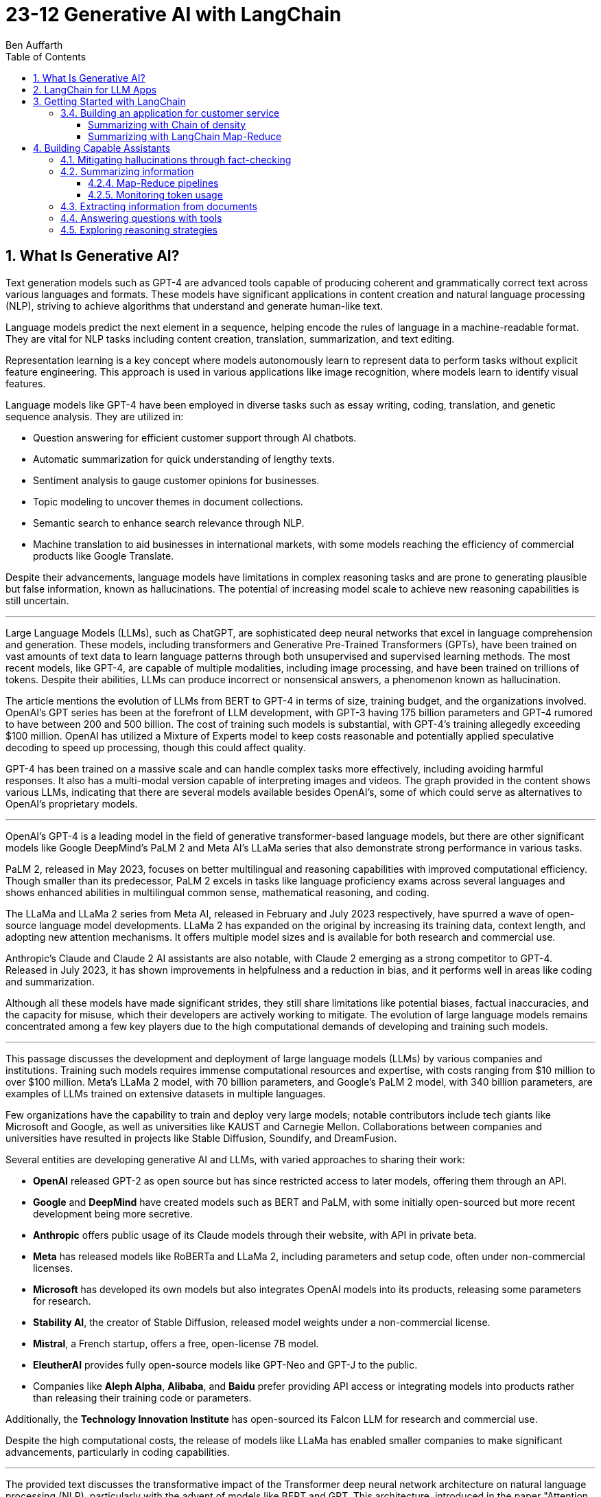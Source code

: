 = 23-12 Generative AI with LangChain
:source-highlighter: coderay
:icons: font
:toc: right
:toclevels: 4
Ben Auffarth

== 1. What Is Generative AI?

Text generation models such as GPT-4 are advanced tools capable of producing coherent and grammatically correct text across various languages and formats. These models have significant applications in content creation and natural language processing (NLP), striving to achieve algorithms that understand and generate human-like text.

Language models predict the next element in a sequence, helping encode the rules of language in a machine-readable format. They are vital for NLP tasks including content creation, translation, summarization, and text editing.

Representation learning is a key concept where models autonomously learn to represent data to perform tasks without explicit feature engineering. This approach is used in various applications like image recognition, where models learn to identify visual features.

Language models like GPT-4 have been employed in diverse tasks such as essay writing, coding, translation, and genetic sequence analysis. They are utilized in:

- Question answering for efficient customer support through AI chatbots.
- Automatic summarization for quick understanding of lengthy texts.
- Sentiment analysis to gauge customer opinions for businesses.
- Topic modeling to uncover themes in document collections.
- Semantic search to enhance search relevance through NLP.
- Machine translation to aid businesses in international markets, with some models reaching the efficiency of commercial products like Google Translate.

Despite their advancements, language models have limitations in complex reasoning tasks and are prone to generating plausible but false information, known as hallucinations. The potential of increasing model scale to achieve new reasoning capabilities is still uncertain.

---

Large Language Models (LLMs), such as ChatGPT, are sophisticated deep neural networks that excel in language comprehension and generation. These models, including transformers and Generative Pre-Trained Transformers (GPTs), have been trained on vast amounts of text data to learn language patterns through both unsupervised and supervised learning methods. The most recent models, like GPT-4, are capable of multiple modalities, including image processing, and have been trained on trillions of tokens. Despite their abilities, LLMs can produce incorrect or nonsensical answers, a phenomenon known as hallucination.

The article mentions the evolution of LLMs from BERT to GPT-4 in terms of size, training budget, and the organizations involved. OpenAI's GPT series has been at the forefront of LLM development, with GPT-3 having 175 billion parameters and GPT-4 rumored to have between 200 and 500 billion. The cost of training such models is substantial, with GPT-4's training allegedly exceeding $100 million. OpenAI has utilized a Mixture of Experts model to keep costs reasonable and potentially applied speculative decoding to speed up processing, though this could affect quality.

GPT-4 has been trained on a massive scale and can handle complex tasks more effectively, including avoiding harmful responses. It also has a multi-modal version capable of interpreting images and videos. The graph provided in the content shows various LLMs, indicating that there are several models available besides OpenAI's, some of which could serve as alternatives to OpenAI's proprietary models.

---

OpenAI’s GPT-4 is a leading model in the field of generative transformer-based language models, but there are other significant models like Google DeepMind’s PaLM 2 and Meta AI's LLaMa series that also demonstrate strong performance in various tasks.

PaLM 2, released in May 2023, focuses on better multilingual and reasoning capabilities with improved computational efficiency. Though smaller than its predecessor, PaLM 2 excels in tasks like language proficiency exams across several languages and shows enhanced abilities in multilingual common sense, mathematical reasoning, and coding.

The LLaMa and LLaMa 2 series from Meta AI, released in February and July 2023 respectively, have spurred a wave of open-source language model developments. LLaMa 2 has expanded on the original by increasing its training data, context length, and adopting new attention mechanisms. It offers multiple model sizes and is available for both research and commercial use.

Anthropic's Claude and Claude 2 AI assistants are also notable, with Claude 2 emerging as a strong competitor to GPT-4. Released in July 2023, it has shown improvements in helpfulness and a reduction in bias, and it performs well in areas like coding and summarization.

Although all these models have made significant strides, they still share limitations like potential biases, factual inaccuracies, and the capacity for misuse, which their developers are actively working to mitigate. The evolution of large language models remains concentrated among a few key players due to the high computational demands of developing and training such models.

---

This passage discusses the development and deployment of large language models (LLMs) by various companies and institutions. Training such models requires immense computational resources and expertise, with costs ranging from $10 million to over $100 million. Meta's LLaMa 2 model, with 70 billion parameters, and Google's PaLM 2 model, with 340 billion parameters, are examples of LLMs trained on extensive datasets in multiple languages.

Few organizations have the capability to train and deploy very large models; notable contributors include tech giants like Microsoft and Google, as well as universities like KAUST and Carnegie Mellon. Collaborations between companies and universities have resulted in projects like Stable Diffusion, Soundify, and DreamFusion.

Several entities are developing generative AI and LLMs, with varied approaches to sharing their work:

- **OpenAI** released GPT-2 as open source but has since restricted access to later models, offering them through an API.
- **Google** and **DeepMind** have created models such as BERT and PaLM, with some initially open-sourced but more recent development being more secretive.
- **Anthropic** offers public usage of its Claude models through their website, with API in private beta.
- **Meta** has released models like RoBERTa and LLaMa 2, including parameters and setup code, often under non-commercial licenses.
- **Microsoft** has developed its own models but also integrates OpenAI models into its products, releasing some parameters for research.
- **Stability AI**, the creator of Stable Diffusion, released model weights under a non-commercial license.
- **Mistral**, a French startup, offers a free, open-license 7B model.
- **EleutherAI** provides fully open-source models like GPT-Neo and GPT-J to the public.
- Companies like **Aleph Alpha**, **Alibaba**, and **Baidu** prefer providing API access or integrating models into products rather than releasing their training code or parameters.

Additionally, the **Technology Innovation Institute** has open-sourced its Falcon LLM for research and commercial use.

Despite the high computational costs, the release of models like LLaMa has enabled smaller companies to make significant advancements, particularly in coding capabilities.

---

The provided text discusses the transformative impact of the Transformer deep neural network architecture on natural language processing (NLP), particularly with the advent of models like BERT and GPT. This architecture, introduced in the paper "Attention Is All You Need" by Vaswani et al. in 2017, differs from previous models by processing words in parallel rather than sequentially, allowing for more efficient computation.

Transformers consist of an encoder and decoder, each comprising multiple layers with attention mechanisms and feed-forward networks. These models use positional encoding to retain information about word order, layer normalization for stable learning, and multi-head attention to capture different aspects of information simultaneously.

Attention mechanisms, a key feature of transformers, involve computing weighted sums of values based on the similarity between positions in the input sequence. Multi-Query Attention (MQA) is an extension that enhances efficiency, used in models such as OpenAI's GPT series.

Grouped-Query Attention (GQA) is another technique used to speed up attention computation by caching key and value pairs, although it has memory cost issues with larger contexts or batch sizes.

Other efficiency-increasing methods include sparse and low-rank attention, latent bottlenecks, and architectures like transformer-XL which use recursion to store and leverage hidden states of previously encoded sentences.

The majority of large language models (LLMs) are based on the Transformer architecture due to its effectiveness in understanding and generating human language, as well as applications in other domains like image, sound, and 3D object processing.

The text concludes by mentioning that GPT models, which dominate the landscape of LLMs, are characterized by their pre-training process, setting the stage for a discussion on how these models are trained.

---

The transformer model is trained in two stages: unsupervised pre-training and task-specific fine-tuning. Pre-training's objective is to learn a universal representation for various tasks. Masked Language Modeling (MLM) is a pre-training method where the model predicts missing words in a sentence. The model's parameters are updated to minimize the difference between its predictions and the actual tokens.

Two key metrics for training and evaluating language models are Negative Log-Likelihood (NLL) and Perplexity (PPL). NLL measures the probability of correct predictions, with lower values indicating better learning. PPL, which is the exponentiation of NLL, provides a more intuitive measure of model performance; a lower PPL suggests a model that accurately predicts words and is "less surprised" by the next word.

Perplexity is used to compare performance across different language models, where a lower value signifies a more effective model. The training process begins with tokenization, which converts words to numerical representations necessary for the model to process the input.

---

Tokenization is the process of breaking down text into smaller units called tokens, which can be words, subwords, punctuation marks, or numbers. These tokens are then converted into unique numerical IDs through a mapping dictionary. The dictionary is created from the training data before training a Large Language Model (LLM) and remains unchanged afterward.

The numerical IDs assigned to tokens are not random; they are within a specific range, determined by the size of the tokenizer's vocabulary. Tokens are essential for constructing sequences of text during the processing of natural language.

Different tokenization methods like Byte-Pair Encoding (BPE), WordPiece, and SentencePiece are used in various models. For instance, LLaMa 2's BPE tokenizer breaks numbers into single digits and decomposes unknown UTF-8 characters using bytes, with a total vocabulary size of 32,000 tokens.

LLMs have a context window that limits the length of the token sequence they can process, usually ranging from 1,000 to 10,000 tokens. The large scale of these models is briefly mentioned as a topic for further discussion.

---

The content discusses the trend of increasing language model sizes in machine learning, referencing a figure that shows their growth over time. This trend is linked to the decrease in computing costs and the pursuit of higher performance. Key findings from various research papers are highlighted:

- A 2020 paper by Kaplan et al. from OpenAI analyzed scaling laws for neural language models and found that transformers outperform LSTMs in handling long contexts, which leads to better performance and efficiency.
- The paper also established a power-law relationship between a model's performance and the dataset size, model size, and computational resources, suggesting that these factors should be scaled together to avoid performance bottlenecks.
- DeepMind researchers in 2022 suggested that large language models (LLMs) are undertrained relative to what scaling laws would recommend for compute budget and dataset size. They showed that a smaller model (Chinchilla) could outperform a larger one (Gopher) if trained longer with a proportional dataset.
- Contrary to the trend of larger models, Microsoft Research's recent study found that a smaller network (350M parameters) trained on high-quality data can perform competitively, challenging the notion that bigger is always better.
- Future chapters of the source will explore the implications of scaling laws for generative models and the potential for new scaling laws related to data quality.
- Lastly, the content mentions that after pre-training, models are prepared for specific tasks through fine-tuning or prompting, which will be discussed in the context of task conditioning.

---

Conditioning Large Language Models (LLMs) involves adapting them for specific purposes, and it can be achieved through fine-tuning and prompting:

- **Fine-tuning** is the process of further training a pre-trained LLM on a specific dataset to improve its performance on a particular task. This can include instruction tuning, where the model learns to follow natural language instructions, and Reinforcement Learning from Human Feedback (RLHF), which aims to make the model more helpful and safe.

- **Prompting techniques** involve providing the model with text-based problems to solve. These can range from simple questions to complex instructions, and may or may not include examples. Zero-shot prompting doesn't use examples, while few-shot prompting provides a few example problems and solutions to guide the model.

---

The provided content explains how to access OpenAI's model and other language models (LLMs) through their website, API, or platforms like Hugging Face. Open-source LLMs can be downloaded, fine-tuned, or fully trained, with a guide to fine-tuning provided in Chapter 8 of the referenced book. It also mentions the use of generative AI in creating 3D images, avatars, and other graphical content, with a focus on text-to-image generation. The book will primarily discuss LLMs due to their wide-ranging applications but will also touch upon image models. Upcoming sections will review state-of-the-art methods for text-conditioned image generation, including progress, challenges, and future directions.

---

Text-to-image models are AI systems that generate images from textual descriptions. They are used in various fields, such as art, design, and advertising, to create visuals based on textual prompts. The models employ techniques like diffusion processes, where they start with a random noise and refine it into an image. They also use text encoders to convert text into embeddings, which are then processed in successive stages to produce images.

There are two main types of models: Generative Adversarial Networks (GANs) and diffusion models. GANs consist of two competing networks, a generator and a discriminator, which improve over time to create realistic images. Diffusion models work by gradually denoising a noisy image until it becomes a coherent picture corresponding to the text prompt.

Stable Diffusion is a notable example that operates in latent space, which is more computationally efficient than pixel space. It uses a Variational Autoencoder (VAE) for compression and a U-Net architecture for denoising. Stable Diffusion has been made available publicly under an open license, allowing wide access and use on consumer-grade hardware.

The training for these models is done on large datasets, and images are generated through a series of steps, including encoding, denoising, and decoding. The models can also be conditioned with specific inputs like depth maps or outlines to create images that closely match the text prompts.

These AI capabilities also extend to other domains beyond image generation, but the provided content focuses on the text-to-image context.

== 2. LangChain for LLM Apps

LLMs (Large Language Models) are powerful tools for language processing but have notable limitations, which need to be understood when they are employed in applications:

1. **Outdated Knowledge**: LLMs are trained on historical data and cannot update their knowledge without new training, leaving them unaware of recent events or developments.
2. **Inability to Take Action**: LLMs are not capable of performing interactive actions such as web searches or data retrieval, which limits their practical use.
3. **Lack of Real-Time Context**: They struggle with understanding context from previous interactions, and cannot incorporate new context without external data sources.
4. **Hallucination Risks**: LLMs may generate inaccurate or nonsensical responses when they lack concrete information on a topic.
5. **Biases and Discrimination**: The biases present in their training data can lead to biased outputs, which reflect religious, ideological, or political prejudices.
6. **Lack of Transparency**: The complexity of LLMs can make their decision-making process opaque and not easily understandable.
7. **Memory Limitations**: LLMs may not remember details from earlier parts of a conversation or struggle to provide relevant additional information.

To illustrate these limitations, the author provides examples where an LLM:

- Lacks up-to-date information about a query concerning LangChain, potentially leading to incorrect responses about a different entity with the same name.
- Performs inconsistently in solving math problems, correctly answering one question but failing another, highlighting the LLM's reliance on training data rather than computational ability.
- Could face problems with reasoning, such as determining whether a fruit would float based on its density compared to water, due to difficulties in synthesizing information.

The challenges posed by these limitations can be addressed by integrating LLMs with external data sources, analytical tools, and other applications to provide real-world context and enhance functionality. However, careful design and monitoring are required to mitigate risks such as bias and inappropriate content.

---

The excerpt discusses various techniques to improve the performance and reliability of large language models (LLMs), which include:

- **Retrieval augmentation**: Enhancing model responses with information from knowledge bases to provide current context and reduce false information.
- **Chaining**: Allowing the model to perform searches and calculations as part of its response process.
- **Prompt engineering**: Designing prompts that include critical context to steer the model towards appropriate responses.
- **Monitoring, filtering, and reviews**: Implementing continuous oversight to identify and correct issues with the model’s inputs and outputs through:
    1. Automated **filters** like block lists and sensitivity classifiers.
    2. Monitoring based on **constitutional principles** to ensure ethical content.
    3. **Human reviews** to gain insights into the model’s behavior and outputs.
- **Memory**: Maintaining the context of conversations over time.
- **Fine-tuning**: Adapting the model with data that's more relevant to its intended use to align with application-specific requirements.

The text emphasizes that merely increasing a model's size does not grant it advanced reasoning skills. Instead, explicit strategies like prompting and chain-of-thought reasoning are necessary for compositional tasks. Techniques like self-ask prompting encourage the model to break down complex problems methodically.

The integration of these tools into training helps bridge gaps in the model’s abilities, where prompting provides context, chaining allows for logical inference, and retrieval adds factual data. This turns basic LLMs into more sophisticated reasoning tools.

Proper prompt engineering and fine-tuning are essential for preparing models for practical applications, while continuous monitoring ensures any problems are promptly addressed. Filters serve as an initial safeguard, and adherence to AI constitutional principles aims to ensure ethical behavior.

Connecting LLMs to external data sources is important for maintaining accuracy and reducing the generation of false information (hallucination), although it adds complexity to the system. Frameworks like LangChain offer a structured approach to responsibly use LLMs by enabling the combination of model queries with data sources, thus overcoming the limitations of standalone LLMs. The text suggests that with these enhancements, it is possible to create AI systems that were not feasible before due to inherent model limitations, setting the stage for further discussion on the topic.

---

Large Language Models (LLMs), when integrated with specialized tools into applications, can significantly impact the digital landscape. These applications often involve a series of prompted interactions with LLMs, sometimes supplemented with external services or data sources to complete tasks.

Traditional software applications follow a multi-layer architecture with distinct client, frontend, backend, and database layers. In contrast, an LLM app uses an LLM to understand and respond to natural language prompts, including a client layer for user input, prompt engineering to guide the LLM, an LLM backend for processing, an output parsing layer, and optional integration with external services.

LLM apps can be enhanced with functions such as API access, advanced reasoning algorithms, and retrieval augmented generation (RAG) which weaves in external knowledge for more robust capabilities. These extensions enable LLM apps to execute complex logic chains, interact with databases conversationally, and provide dynamic responses based on up-to-date information.

The advantages of LLM applications include nuanced language processing, personalization, contextualization, and the ability to perform multi-step inferences. They facilitate natural user interactions and can be developed more efficiently since they do not require manual coding for every language scenario.

However, responsible data practices are crucial to address concerns around privacy, security, and potential misuse. LLM applications can be applied in various domains, such as chatbots, intelligent search engines, automated content creation, question answering, sentiment analysis, text summarization, data analysis, and code generation.

The effectiveness of LLMs is amplified when they are combined with other knowledge sources and computational tools. The LangChain framework is designed to integrate LLMs with other components to build complex, reasoning-based applications, addressing challenges associated with LLMs and enabling the creation of customized NLP solutions.

---

LangChain is an open-source Python framework created by Harrison Chase in 2022, designed to ease the development of applications powered by large language models (LLMs). It provides a modular structure that allows developers to integrate language models with external data sources and services. Sequoia Capital and Benchmark, known for funding major tech companies, have invested in LangChain.

The framework offers reusable components and pre-assembled chains to streamline the creation of complex LLM applications. It addresses common challenges in LLM application development, such as prompt engineering, bias mitigation, and integrating external data, by providing abstracted and composable tools.

LangChain also supports advanced features like conversational context, persistence through agents and memory, and the ability to interact more sophisticatedly with the environment. Its key benefits include its modular design, chaining capabilities, memory and persistence for stateful interactions, and the open-source community.

Although LangChain is primarily a Python-based framework, there are companion projects in JavaScript (LangChain.js) and Ruby (`Langchain.rb`). Development of LLM applications can be challenging, but resources like documentation, courses, communities, and a Discord server are available to support developers.

An ecosystem is growing around LangChain, with extensions and integrations being regularly added. LangSmith offers debugging, testing, and monitoring tools for LLM apps. LlamaHub and LangChainHub provide libraries for building LLM systems, with LlamaHub focusing on data integration and LangChainHub serving as a repository for sharing LangChain artifacts.

Additionally, LangFlow and Flowise are UIs that facilitate the visual assembly of LangChain components into executable workflows. LangChain can be deployed locally or on various platforms, and `langchain-serve` streamlines deployment on the Jina AI cloud.

The framework aims to simplify the development process for more advanced LLM applications by leveraging its modular components, including memory, chaining, and agents.

---

The passage discusses the concept of "chains" in LangChain, which are sequences of calls to components that can be used to build complex applications. Chains can include various components, such as language model calls, mathematical tools, and database queries, and are designed to be modular, composable, and reusable. They can be used to improve LangChain application performance by chaining prompts together or integrating specific tools, and they can enforce policies to moderate content or align with ethical standards.

For example, the `LLMCheckerChain` is used to verify statements and reduce inaccurate responses, a technique supported by a research paper which showed a 20% improvement in task performance. Router chains can autonomously decide which tool to use for a given task.

Benefits of using chains include modularity, composability, readability, maintainability, reusability, easy tool integration, and productivity. Creating a chain typically involves breaking down a workflow into logical steps and ensuring that components are single-responsibility and stateless for maximum reusability. Customizable configurations, robust error handling, and monitoring/logging are essential for creating reliable chains.

---

Agents in LangChain are self-governing software entities designed to perform tasks and achieve specific goals through interaction with users and environments. They are distinct from chains, which are sequences of components that execute logical steps. Agents use chains by orchestrating them to take actions based on goals. They make decisions on actions by using large language models (LLMs) as reasoning engines, which process the available tools, user input, and past actions to determine the next step or final response.

Tools are essential functions that agents utilize to interact with the real world, and the agent executor runtime manages the continuous cycle of querying the agent, performing tool actions, and incorporating feedback from the environment, while handling technical details like error management and parsing.

The main advantages of agents include goal-driven behavior, the ability to dynamically adjust to environmental changes, maintaining context through statefulness, robust error handling through alternatives, and the composition of reusable chains.

Agents enable complex, multi-step tasks and interactive applications such as chatbots. They are designed to select and use the appropriate tools, as exemplified by an agent choosing to use a calculator or Python interpreter for calculations, indicating that sometimes simpler tools are more effective than complex LLMs for specific tasks.

However, agents and chains typically operate without retaining context from one execution to the next, presenting a limitation in statelessness. To address this, LangChain introduces memory components that allow information to be carried over between executions, enabling agents to maintain state and context.

---

LangChain's concept of memory allows for the persistence of state between executions of a chain or agent, enhancing the development of conversational and interactive applications. Memory enables the storage of conversational contexts, facts, relationships, and task progress, which improves response coherence and relevance, provides consistency, and maintains contextual information across sessions. This memory system reduces redundant LLM calls, saving on API costs and maintaining necessary context for the agent or chain.

LangChain offers a standard memory interface and various storage integrations, including databases. Some of the memory options provided are:

- `ConversationBufferMemory` for full message history storage, though it increases latency and costs.
- `ConversationBufferWindowMemory` for retaining only recent messages.
- `ConversationKGMemory` for summarizing exchanges into a knowledge graph.
- `EntityMemory` for persisting agent states and facts, often backed by a database.

There are multiple database options available for durable storage, such as SQL databases (e.g., Postgres, SQLite), NoSQL databases (e.g., MongoDB, Cassandra), in-memory databases like Redis, and managed cloud services like AWS DynamoDB. Specialized memory servers like Remembrall and Motörhead are also available for optimized conversational context.

The choice of memory approach depends on specific requirements such as persistence needs, data relationships, scalability, and resources. Effective memory patterns are crucial for creating stateful, context-aware agents, and LangChain provides the tools and integrations necessary to build such advanced AI systems.

---

LangChain provides a framework for integrating external services, such as databases and APIs, into language models, enhancing their capabilities beyond simple text processing. Tools within LangChain offer various functionalities, including document loading, indexing, and data storage, and can be organized into toolkits that share resources. These tools can be combined with language models to address a wide range of tasks:

- **Machine translator**: Helps models understand and respond in multiple languages.
- **Calculator**: Performs basic arithmetic operations.
- **Maps**: Provides location-based services, routing, and points of interest information.
- **Weather**: Supplies real-time weather data for various locations.
- **Stocks**: Accesses stock market data for financial analysis.
- **Slides**: Assists in creating presentation slides based on high-level semantics.
- **Table processing**: Analyzes and visualizes tabular data using data manipulation APIs.
- **Knowledge graphs**: Facilitates querying of structured factual data.
- **Search engine**: Enhances web-based information retrieval.
- **Wikipedia**: Aids in searching and disambiguating Wikipedia content.
- **Online shopping**: Enables e-commerce functionalities like product searching and selection.

Additional tools include AI Painting for image generation, 3D Model Construction for creating 3D visuals, Chemical Properties for scientific inquiries, and database tools for interacting with databases using natural language.

These tools significantly expand the applications of language models, allowing them to perform various specialized tasks efficiently. 

---

LangChain is a framework designed to build applications using large language models (LLMs) by providing modular components for various tasks. It enables the creation of pipelines, also known as chains, to perform sequences of actions such as loading documents, embedding for retrieval, querying LLMs, parsing outputs, and writing to memory. These components can be mixed and matched to align with specific application goals.

Key components of LangChain include:

- Interfaces for interacting with LLMs and chat models, supporting asynchronous, streaming, and batch operations.
- Document loaders for ingesting data from various sources into text and metadata.
- Document transformers for adapting data through manipulation like splitting, combining, and filtering.
- Text embedding models for creating vector representations of text to facilitate semantic search.
- Vector stores for indexing document vectors to improve retrieval efficiency.
- Retrievers to return relevant documents based on a query.
- Tools for interacting with external systems such as databases or web searches.
- Agents that are goal-driven systems using LLMs to plan and execute actions.
- Toolkits to initialize groups of tools sharing resources.
- Memory components to maintain conversation and workflow information across sessions.
- Callbacks for integrating with pipeline stages for tasks like logging and monitoring.

The framework offers standardized interfaces for integrating with various language model providers, allowing for easy swapping of models depending on cost, energy efficiency, or performance needs. It also provides prompt classes for user interaction with LLMs, which can be optimized through prompt engineering, and a collection of templates and battle-tested prompts.

LangChain supports a variety of data types and includes utilities for external system interaction, with the aim to enhance LLMs' knowledge and performance in applications like question answering and summarization. It also offers numerous integrations for vector storage, facilitating efficient document retrieval even for large documents.

For more detailed information, the LangChain API reference and code examples are available online. LangChain stands out as a comprehensive and feature-rich framework for building LLM applications.

---

This text discusses the landscape of application frameworks designed for large language models (LLMs), with a focus on open-source libraries in Python for building dynamic LLM applications. It compares the popularity of various frameworks using GitHub stars over time, referencing a graph that illustrates their relative growth.

The frameworks mentioned include:

- **Haystack**: The oldest framework mentioned, which started in early 2020 and is focused on creating large-scale search systems. Despite its early start, it is the least popular among those discussed.
- **LangChain**: A rapidly growing framework that specializes in chaining LLMs together using agents, prompt optimization, and context-aware information retrieval/generation. It is praised for its modular interface and comprehensive toolset.
- **LlamaIndex (previously GPTIndex)**: Aimed at advanced retrieval tasks rather than a broad range of LLM applications.
- **SuperAGI**: Offers features similar to LangChain, including a marketplace for tools and agents, but it is not as extensive or well-supported.
- **AutoGen**: A Microsoft project that facilitates the creation of workflows powered by LLMs, particularly through customizable conversational agents that automate coordination between LLMs, humans, and tools.

The text also references AutoGPT and other tools focused on prompt engineering, such as Promptify, but notes their limitations in reasoning and tendency to fall into logic loops. Additionally, it mentions frameworks in other programming languages, like Dust in Rust, which is geared towards the design and deployment of LLM apps.

The author emphasizes the importance of foundational knowledge in leveraging LLM frameworks effectively and responsibly, and suggests that investment in education is crucial to develop capable LLM applications.

== 3. Getting Started with LangChain

The provided text describes the use of a fake LLM (Large Language Model) in testing environments to simulate responses from a real LLM without making actual API calls. This allows developers to rapidly prototype and test their applications without being constrained by rate limits or the need for a live LLM. The fake LLM can be used for mocking various responses to ensure that an application handles them correctly, thus facilitating quick iteration.

The text includes a simple example of initializing a `FakeLLM` in Python that returns a single response "Hello". It also provides a more complex example using `FakeListLLM` to mock a sequence of responses within an agent framework that leverages tools like a Python REPL. This is used to demonstrate how an agent can interact with a tool based on the fake LLM's output. The agent in this example is set up to react to input text ("what's 2 + 2") and, through the fake LLM's responses, perform an action (running Python code via REPL) and return a result ("Final Answer: 4").

The text highlights that the action performed by the agent must match the `name` attribute of the tool, which in this example is "Python_REPL". The fake LLM can be programmed to return a different final answer, which would not be consistent with the actual computation.

---

To use OpenAI's API, it is necessary to obtain an API key, and the text provides a step-by-step guide on how to do this, including creating a login, setting up billing, and generating a new key on the OpenAI platform. A Python code snippet is also given, showing how to set up an OpenAI language model class and create an agent that can perform calculations. An example demonstrates the agent correctly solving a simple arithmetic problem.

---

Hugging Face is a leading company in the field of natural language processing (NLP), known for its open-source contributions and machine learning hosting services. It is based in the United States and is responsible for creating the widely-used Transformers Python library, which supports NLP models like Mistral 7B, BERT, and GPT-2, while being compatible with PyTorch, TensorFlow, and JAX.

The company also operates the Hugging Face Hub, an online platform with over 120,000 models, 20,000 datasets, and 50,000 demo applications (spaces) that serves as a collaborative environment for machine learning practitioners. Their ecosystem includes other libraries such as `Datasets` for managing datasets, `Evaluate` for model evaluation, `Simulate` for running simulations, and `Gradio` for creating machine learning demos.

Hugging Face has engaged in significant research initiatives, such as the BigScience Research Workshop and the release of the BLOOM model, which has 176 billion parameters. They have secured substantial funding, with a Series C round valuing the company at $2 billion, and have formed partnerships with industry giants like Graphcore and AWS.

Users can access and integrate Hugging Face models into their applications by creating an account and obtaining API keys. For example, using the Flan-T5-XXL model developed by Google, one can run NLP tasks like answering questions, as demonstrated in the provided Python code snippet.

---

Google Cloud Platform offers access to various machine learning models and functions through Vertex AI, with language models such as LaMDA, T5, and PaLM available. The Natural Language API has been updated with a new large language model for Content Classification, featuring over 1,000 labels and supporting 11 languages.

To use models on GCP, one must install the `gcloud` command-line interface and authenticate using the provided command. Vertex AI must be enabled for the project, which involves installing the Google Vertex AI SDK.

Setting up the Google Cloud project ID can be done in multiple ways, including using `gcloud`, passing a constructor argument, using `aiplatform.init()`, or setting a GCP environment variable.

Running a model involves using the VertexAI class and LLMChain with a PromptTemplate. The provided example demonstrates running a query about which NFL team won the Super Bowl in the year Justin Bieber was born, with a step-by-step reasoning approach. The response correctly identifies the San Francisco 49ers as the winners in 1994, despite a misspelling of Bieber's name.

Vertex AI has specialized models for various tasks, such as following instructions, conversation, and code generation. Models like text-bison, chat-bison, code-bison, codechat-bison, and code-gecko have different token limits and are designed for specific use cases.

The example also shows the code-bison model generating a Python function to solve the FizzBuzz problem, suggesting the model's capability to generate functional code for common programming tasks. The documentation provides more detailed and current information about the models and their updates.

---

Jina AI is an AI company based in Berlin that provides cloud-native neural search solutions for various data types, including text, image, audio, and video. The company, founded in 2020, has developed an open-source neural search ecosystem to help developers create scalable and efficient information retrieval systems. They also introduced a tool called Finetuner for fine-tuning deep neural networks according to specific needs.

The company has raised $37.5 million through funding rounds, with significant investment from GGV Capital and Canaan Partners. Jina AI offers an API platform for setting up services like image captioning and visual question answering.

The document includes an example of setting up a Visual Question Answering API and a guide to using Jina AI's services with LangChain, a library that facilitates working with language models. Although Jina AI APIs are not directly available through LangChain, users can integrate them by subclassing the `LLM` class. Instructions on setting up a chatbot with Jina AI are provided, along with examples of API calls for translation and food recommendation tasks.

The document distinguishes between LLMs (text completion models) and chat models (designed for conversational interactions) in LangChain, noting that both implement a base language model interface allowing for versatility in application usage.

=== 3.4. Building an application for customer service

Generative AI can greatly assist customer service agents by classifying customer sentiment, summarizing lengthy messages, predicting customer intent, and suggesting answers to improve response accuracy and timeliness. LangChain facilitates the use of various models, including those from Hugging Face, for tasks like sentiment analysis and summarization. For instance, sentiment analysis can identify negative or positive emotions in customer communications, while summarization tools condense lengthy texts. Popular models on Hugging Face for these tasks include `distilbert-base-uncased-finetuned-sst-2-english` for sentiment classification and `facebook/bart-large-cnn` for summarization. The use of AI in customer service can help with the quick resolution of common issues, allowing human agents to focus on complex problems, thereby enhancing customer service efficiency and effectiveness.

==== Summarizing with Chain of density

Missing entities:: Generative AI; LangChain; Hugging Face integrations; sentiment analysis; summarization; intent classification; Zengzhi Wang; Financial PhraseBank; ProsusAI/finbert; Python code; Vertex AI; Prototype; Chapter 5; Chatbot; GPT-3.5; GitHub; spaCy; Cohere; NLP Cloud; LLMs; few-shot prompts; pipeline; `HuggingFaceHub`; `load_huggingface_tool()`; `cardiffnlp/twitter-roberta-base-sentiment`; emoji prediction; irony detection; hate speech detection; offensive language identification; stance detection; `LABEL_0`; facebook/bart-large-cnn; t5-small; t5-base; sshleifer/distilbart-cnn-12-6; t5-large; `HUGGINGFACEHUB_API_TOKEN`; PromptTemplate; LLMChain; graphical interface; AI automation; customer service workflows

Generative AI tools like LangChain can enhance customer service by offering sentiment analysis, summarization, and intent classification. Integrations with platforms like Hugging Face provide access to specialized models, such as ProsusAI/finbert for financial text. Python code examples demonstrate how to use these tools, highlighting their application in a prototype for a chatbot in Chapter 5. For instance, GPT-3.5 generated a customer email complaint, available on GitHub, which was analyzed using spaCy, Cohere, and NLP Cloud models. Using few-shot prompts, LLMs can be executed through a pipeline or via `HuggingFaceHub` and `load_huggingface_tool()` loaders. The `cardiffnlp/twitter-roberta-base-sentiment` model, capable of emoji prediction, irony detection, hate speech detection, offensive language identification, and stance detection, identified the email's sentiment as negative (`LABEL_0`). The `facebook/bart-large-cnn` is among the most downloaded summarization models on Hugging Face, along with t5 variants. With `HUGGINGFACEHUB_API_TOKEN`, the model can summarize text remotely. Vertex AI is also showcased, where a PromptTemplate and LLMChain identified the email's category. The potential for AI automation in customer service workflows is evident, and a graphical interface can be implemented for agents to interact with AI-enhanced systems.

==== Summarizing with LangChain Map-Reduce

Generative AI can enhance customer service by assisting agents with tasks such as sentiment classification, summarization, and intent classification, leading to more personalized and efficient service. LangChain allows the use of various AI models, including those from Hugging Face, for these purposes. The text illustrates how AI can interpret customer sentiment, summarize communications, and categorize issues, suggesting that AI could manage routine inquiries and free up human agents for complex problems. The integration of AI tools into a user-friendly interface for agents is proposed for future exploration.

== 4. Building Capable Assistants

=== 4.1. Mitigating hallucinations through fact-checking

The text discusses the issue of hallucination in Large Language Models (LLMs), where generated text does not accurately reflect the input, leading to misinformation. It emphasizes the importance of fact-checking to maintain information integrity and mitigate societal harm caused by misinformation, such as distrust in science and damage to democratic processes.

The process of automatic fact-checking is described in three stages: claim detection, evidence retrieval, and verdict prediction. The process is demonstrated using a pipeline diagram from a GitHub repository. Pre-trained LLMs with extensive world knowledge from sources like Wikipedia can be prompted to retrieve facts for evidence verification, or external tools can be used to search knowledge bases and other corpora.

A practical application is introduced with the `LLMCheckerChain` in LangChain, which uses prompt chaining to question the assumptions behind statements and check their validity. The model sequentially lists assumptions, checks their truthfulness, and makes a final judgment on the initial question. The example provided shows how this process can be used to verify which mammal lays the largest eggs, demonstrating that while not infallible, the fact-checking approach can improve the reliability of LLMs.

=== 4.2. Summarizing information

[NOTE]
====
Example:: generative_ai_with_langchain/summarize/prompts.py

Web Server:: generative_ai_with_langchain/webserver/chat.py
====

The provided text explains how to use LangChain, a Python library, to summarize text using OpenAI's language models. It describes two methods: a basic approach using prompts and a more Pythonic way using LangChain decorators. The latter offers a cleaner interface, enabling developers to write natural Python code while leveraging the power of language models for tasks such as summarization. An example demonstrates summarizing a piece of text into a one-sentence summary using the `@llm_prompt` decorator.

---

The provided text describes the use of prompt templates in LangChain Expression Language (LCEL) to dynamically insert text into prompts, which is useful for tasks like text summarization. The example code demonstrates how to set up a prompt template and create a chain in LCEL that includes a language model (LLM) and an output parser. The chain is then used to generate a summary of the provided text. LCEL offers benefits such as asynchronous processing, batching, streaming, and other features that enhance productivity and integration.

---

Salesforce researchers have devised a method called Chain of Density (CoD) for GPT-4 that produces increasingly dense and concise summaries by iteratively including more informative entities without extending the length. Using a structured prompt, the process starts with a sparse summary and, through five rounds of editing, integrates additional entities while maintaining word count. This technique enhances the information density of summaries, but there's a balance to strike as too many entities can reduce clarity. The effectiveness of CoD is evaluated through human studies and GPT-4 scoring, highlighting the trade-offs between detail and coherence in AI-generated text.

==== 4.2.4. Map-Reduce pipelines

[NOTE]
====
Jupyter::
my/08_summarize.ipynb

LangChain - Summarization::
https://python.langchain.com/docs/use_cases/summarization

Markdown Loader::
https://python.langchain.com/docs/modules/data_connection/document_loaders/markdown
====

LangChain enables efficient processing of documents using a map-reduce approach with large language models (LLMs). Documents are split into chunks, each summarized in parallel (map step), and then combined and further summarized (reduce step). This method allows for scaling summarization to any text length and can include an optional collapsing step to ensure chunks fit within token limits.

The process involves loading a document, like a PDF, summarizing each part independently, and then combining these summaries into a final, concise document. Custom prompts can be used for different steps to tailor the output, such as summarizing, translating, or rephrasing.

An example in Python demonstrates loading a PDF, summarizing it with a map-reduce chain, and outputting the summary. The approach is customizable, allows parallel processing, and can be used for various applications like literature reviews. However, when using cloud services, this method may increase computational costs due to the number of tokens processed.

==== 4.2.5. Monitoring token usage

When using language models like those from OpenAI, it is crucial to monitor token usage to manage costs. OpenAI offers a variety of models tailored to different tasks, such as ChatGPT for dialogue and InstructGPT for instruction-following, with varying levels of speed and capability, affecting their pricing. For image generation, OpenAI has DALL·E, and for speech transcription and translation, it provides Whisper, each with different pricing structures.

To track token usage and costs, OpenAI provides a callback function in Python that displays the number of tokens used and the associated cost for each operation. Additionally, the `generate()` method and the chat completions response format offer information on token usage. Understanding these costs is essential for managing the budget in production environments. The upcoming chapter will discuss tools that offer further insights into the token usage of generative AI models.

=== 4.3. Extracting information from documents

OpenAI announced updates to their API in June 2023, adding **function calling** capabilities to enhance the interaction with GPT models, specifically `gpt-4-0613` and `gpt-3.5-turbo-0613`. This new feature allows developers to define functions in a schema format which the models can use to return structured outputs, such as JSON objects. This is particularly useful for creating chatbots, converting natural language into API or database queries, and extracting structured data from text.

Developers can define functions using the `functions` parameter in the API and describe them using JSON schema. This enables precise extraction of information, as demonstrated with an example schema for a Curriculum Vitae (CV) using the Pydantic library for parsing.

LangChain, a tool for building LLM applications, can utilize these function calls for tasks such as information extraction from documents. An example code snippet demonstrates how one might extract information from a CV using LangChain’s `create_extraction_chain_pydantic()` function and an OpenAI model.

The result of this extraction process may not be perfect, capturing only a part of the desired information, but it illustrates the potential of this approach. OpenAI's function calling is integrated into the system message and is optimized for their models, which affects the context limit and billing.

LangChain supports function calls natively and can use models from providers other than OpenAI. The chapter also hints at further integrations, allowing LLM agents to execute function calls to connect with live data, services, and runtime environments. The next section is set to discuss how tools can augment context by retrieving external knowledge sources.

=== 4.4. Answering questions with tools

[NOTE]
====
Streamlit:: st_langchain.py
====

LangChain is a platform that enhances the capabilities of large language models (LLMs) by enabling them to interact with external data sources and tools, thus allowing them to perform domain-specific tasks and access real-time information. This functionality is facilitated by a framework of agents and chains that can be developed to include tools like calculators, search engines (like DuckDuckGo and Wolfram Alpha), and information databases (like arXiv and Wikipedia). These tools help LLMs provide more accurate and relevant responses by grounding them in real-world data and reducing incorrect or hallucinated replies.

The integration of LLMs with tools can be demonstrated by setting up an agent in Python, which includes a DuckDuckGo search tool for privacy-focused searches, Wolfram Alpha for math questions, arXiv for academic research, and Wikipedia for information about notable entities. To use Wolfram Alpha, a developer account and token are required.

LangChain can also be used to build interactive web applications using Streamlit, a platform that facilitates the creation of user interfaces for machine learning workflows. An example provided in the text shows how to create a Streamlit app that enables users to interact with a chatbot powered by LangChain. This Streamlit integration allows for real-time updates, easy deployment, and sharing through Streamlit Community Cloud or Hugging Face Spaces.

The text illustrates the process of building a Streamlit app and deploying it, highlighting the advantages of a quick and intuitive user interface that can be tailored to specific use cases. Streamlit apps are responsive and can handle complex workflows, allowing users to interact with the LLM-powered agent with ease. Despite these advancements, the LLM's reasoning abilities are limited, and the text suggests that more advanced types of agents can be implemented to overcome these limitations.

=== 4.5. Exploring reasoning strategies

[NOTE]
====
Streamlit:: st_plan.py
====

Language Large Models (LLMs) are adept at recognizing patterns but have limitations in performing complex multi-step symbolic reasoning. To enhance their capabilities, hybrid systems combining neural pattern recognition and symbolic manipulation are being developed. These advanced systems can perform multi-step deductive reasoning, mathematical problem-solving, and optimized action planning.

Hybrid systems involve various components and architectures such as action agents, which iterate based on new observations, and plan-and-execute agents, which create a full plan before taking action. Action agents use an observation-dependent approach, while plan-and-execute agents involve a Planner to create plans and a Solver to execute the final output after evidence is gathered.

The research application LangChain demonstrates how to implement these reasoning strategies, allowing users to select between zero-shot-react and plan-and-solve strategies. The application uses a combination of tools and LLMs to answer complex questions, and it can be executed using Streamlit, a tool for creating web applications.

The plan-and-solve strategy is particularly efficient as it can use specialized, smaller models for planning and solving, and it can handle more complex tasks by breaking them down into subtasks. However, challenges such as calculation errors and semantic misunderstandings can arise. Despite these issues, these strategies are valuable for improving the reasoning capabilities of LLMs and their effectiveness in problem-solving tasks.

